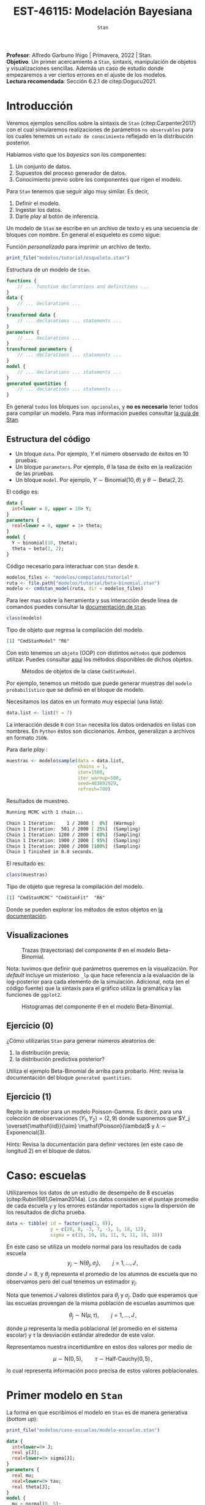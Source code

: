 #+TITLE: EST-46115: Modelación Bayesiana
#+AUTHOR: Prof. Alfredo Garbuno Iñigo
#+EMAIL:  agarbuno@itam.mx
#+DATE: ~Stan~
#+STARTUP: showall
:REVEAL_PROPERTIES:
#+LANGUAGE: es
#+OPTIONS: num:nil toc:nil timestamp:nil
#+REVEAL_REVEAL_JS_VERSION: 4
#+REVEAL_THEME: night
#+REVEAL_SLIDE_NUMBER: t
#+REVEAL_HEAD_PREAMBLE: <meta name="description" content="Modelación Bayesiana">
#+REVEAL_INIT_OPTIONS: width:1600, height:900, margin:.2
#+REVEAL_EXTRA_CSS: ./mods.css
#+REVEAL_PLUGINS: (notes)
:END:
:LATEX_PROPERTIES:
#+OPTIONS: toc:nil date:nil author:nil tasks:nil
#+LANGUAGE: sp
#+LATEX_CLASS: handout
#+LATEX_HEADER: \usepackage[spanish]{babel}
#+LATEX_HEADER: \usepackage[sort,numbers]{natbib}
#+LATEX_HEADER: \usepackage[utf8]{inputenc} 
#+LATEX_HEADER: \usepackage[capitalize]{cleveref}
#+LATEX_HEADER: \decimalpoint
#+LATEX_HEADER:\usepackage{framed}
#+LaTeX_HEADER: \usepackage{listings}
#+LATEX_HEADER: \usepackage{fancyvrb}
#+LATEX_HEADER: \usepackage{xcolor}
#+LaTeX_HEADER: \definecolor{backcolour}{rgb}{.95,0.95,0.92}
#+LaTeX_HEADER: \definecolor{codegray}{rgb}{0.5,0.5,0.5}
#+LaTeX_HEADER: \definecolor{codegreen}{rgb}{0,0.6,0} 
#+LaTeX_HEADER: {}
#+LaTeX_HEADER: {\lstset{language={R},basicstyle={\ttfamily\footnotesize},frame=single,breaklines=true,fancyvrb=true,literate={"}{{\texttt{"}}}1{<-}{{$\bm\leftarrow$}}1{<<-}{{$\bm\twoheadleftarrow$}}1{~}{{$\bm\sim$}}1{<=}{{$\bm\le$}}1{>=}{{$\bm\ge$}}1{!=}{{$\bm\neq$}}1{^}{{$^{\bm\wedge}$}}1{|>}{{$\rhd$}}1,otherkeywords={!=, ~, $, \&, \%/\%, \%*\%, \%\%, <-, <<-, ::, /},extendedchars=false,commentstyle={\ttfamily \itshape\color{codegreen}},stringstyle={\color{red}}}
#+LaTeX_HEADER: {}
#+LATEX_HEADER_EXTRA: \definecolor{shadecolor}{gray}{.95}
#+LATEX_HEADER_EXTRA: \newenvironment{NOTES}{\begin{lrbox}{\mybox}\begin{minipage}{0.95\textwidth}\begin{shaded}}{\end{shaded}\end{minipage}\end{lrbox}\fbox{\usebox{\mybox}}}
#+EXPORT_FILE_NAME: ../docs/04-stan.pdf
:END:
#+EXCLUDE_TAGS: toc latex
#+PROPERTY: header-args:R :session escuelas :exports both :results output org :tangle ../rscripts/casos.R :mkdirp yes :dir ../


#+BEGIN_NOTES
*Profesor*: Alfredo Garbuno Iñigo | Primavera, 2022 | Stan.\\
*Objetivo*. Un primer acercamiento a ~Stan~,  sintaxis, manipulación de objetos y visualizaciones sencillas. Además un caso de estudio donde empezaremos a ver ciertos errores en el ajuste de los modelos.\\
*Lectura recomendada*: Sección 6.2.1 de citep:Dogucu2021. 
#+END_NOTES

* Contenido                                                             :toc:
:PROPERTIES:
:TOC:      :include all  :ignore this :depth 3
:END:
:CONTENTS:
- [[#introducción][Introducción]]
  - [[#estructura-del-código][Estructura del código]]
  - [[#visualizaciones][Visualizaciones]]
  - [[#ejercicio-0][Ejercicio (0)]]
  - [[#ejercicio-1][Ejercicio (1)]]
- [[#caso-escuelas][Caso: escuelas]]
- [[#primer-modelo-en-stan][Primer modelo en Stan]]
  - [[#nuestra-primera-cadena-de-markov][Nuestra primera cadena de Markov]]
  - [[#alternativas--rstan][Alternativas:  Rstan]]
  - [[#generando-mas-simulaciones][Generando mas simulaciones]]
  - [[#haciendo-tweaks-en-el-simulador][Haciendo tweaks en el simulador]]
- [[#cambiando-ligeramente-el-modelo][Cambiando ligeramente el modelo]]
:END:

#+begin_src R :exports none :results none
  ## Setup --------------------------------------------
  library(cmdstanr)
  library(posterior)
  library(bayesplot)

  library(tidyverse)
  library(patchwork)
  library(scales)
  ## Cambia el default del tamaño de fuente 
  theme_set(theme_linedraw(base_size = 25))

  ## Cambia el número de decimales para mostrar
  options(digits = 2)

  sin_lineas <- theme(panel.grid.major = element_blank(),
                      panel.grid.minor = element_blank())
  color.itam  <- c("#00362b","#004a3b", "#00503f", "#006953", "#008367", "#009c7b", "#00b68f", NA)

  sin_lineas <- theme(panel.grid.major = element_blank(), panel.grid.minor = element_blank())
  sin_leyenda <- theme(legend.position = "none")
  sin_ejes <- theme(axis.ticks = element_blank(), axis.text = element_blank())

  ## Funciones auxiliares
  print_file <- function(file) {
    cat(paste(readLines(file), "\n", sep=""), sep="")
  }
#+end_src

* Introducción

Veremos ejemplos sencillos sobre la sintaxis de ~Stan~ (citep:Carpenter2017) con
el cual simularemos realizaciones de parámetros ~no observables~ para los cuales
tenemos un ~estado de conocimiento~ reflejado en la distribución posterior.


Habíamos visto que los /bayesics/ son los componentes:
1) Un conjunto de datos. 
2) Supuestos del proceso generador de  datos. 
3) Conocimiento previo sobre los componentes que rigen el modelo.


Para ~Stan~ tenemos que seguir algo muy similar. Es decir,
1) Definir el modelo.
2) Ingestar los datos.
3) Darle /play/ al botón de inferencia.


Un modelo de ~Stan~ se escribe en un archivo de texto y es una secuencia de
bloques con nombre. En general el esqueleto es como sigue: 

#+caption: Función /personalizada/ para imprimir un archivo de texto.
#+begin_src R :exports code :results none
  print_file("modelos/tutorial/esqueleto.stan")
#+end_src
\newpage
#+caption: Estructura de un modelo de ~Stan~.
#+begin_src stan :eval never
  functions {
      // ... function declarations and definitions ...
  }
  data {
      // ... declarations ...
  }
  transformed data {
      // ... declarations ... statements ...
  }
  parameters {
      // ... declarations ...
  }
  transformed parameters {
      // ... declarations ... statements ...
  }
  model {
      // ... declarations ... statements ...
  }
  generated quantities {
      // ... declarations ... statements ...
  }
#+end_src

En general ~todos~ los bloques ~son opcionales~, y *no es necesario* tener todos para
compilar un modelo. Para mas información puedes consultar [[https://mc-stan.org/docs/2_26/reference-manual/overview-of-stans-program-blocks.html][la guía de Stan]].

** Estructura del código

- Un bloque ~data~. Por ejemplo, $Y$ el número observado de éxitos en 10 pruebas. 
- Un bloque ~parameters~. Por ejemplo, $\theta$  la tasa de éxito en la realización de las pruebas. 
- Un bloque ~model~. Por ejemplo, $Y\sim \mathsf{Binomial}(10, \theta)$  y $\theta \sim \mathsf{Beta}(2,2)$.


El código es:
#+begin_src stan :exports code :eval none
  data {
    int<lower = 0, upper = 10> Y;
  }
  parameters {
    real<lower = 0, upper = 1> theta;
  }
  model {
    Y ~ binomial(10, theta);
    theta ~ beta(2, 2);
  }
#+end_src

#+caption: Código necesario para interactuar con ~Stan~ desde ~R~.
#+begin_src R :exports code :results none
  modelos_files <- "modelos/compilados/tutorial"
  ruta <- file.path("modelos/tutorial/beta-binomial.stan")
  modelo <- cmdstan_model(ruta, dir = modelos_files)
#+end_src

#+BEGIN_NOTES
     Para leer mas sobre la herramienta y sus interacción desde línea de comandos puedes consultar la [[https://mc-stan.org/docs/2_24/cmdstan-guide-2_24.pdf][documentación de ~Stan~]].
#+END_NOTES


#+begin_src R :exports both :results org
  class(modelo)
#+end_src
#+caption: Tipo de objeto que regresa la compilación del modelo. 
#+RESULTS:
#+begin_src org
[1] "CmdStanModel" "R6"
#+end_src


Con esto tenemos un ~objeto~ (OOP) con distintos ~métodos~ que podemos
utilizar. Puedes consultar [[https://mc-stan.org/cmdstanr/reference/CmdStanModel.html][aquí]] los métodos disponibles de dichos objetos.

#+DOWNLOADED: screenshot @ 2022-02-23 20:32:57
#+caption: Métodos de objetos de la clase ~CmdStanModel~. 
#+attr_html: :width 1200 :align center
[[file:images/20220223-203257_screenshot.png]]


Por ejemplo, tenemos un método que puede generar muestras del ~modelo probabilístico~ que se
definió en el bloque de modelo.


Necesitamos los datos en un formato muy especial (una lista):
#+begin_src R :exports code :results none
  data.list <- list(Y = 7) 
#+end_src

#+BEGIN_NOTES
La interacción desde ~R~ con ~Stan~ necesita los datos ordenados en listas con nombres. En ~Python~ éstos son diccionarios. Ambos, generalizan a archivos en formato ~JSON~. 
#+END_NOTES



Para darle /play/ :
#+begin_src R :exports both :results org
  muestras <- modelo$sample(data = data.list, 
                            chains = 1, 
                            iter=1500, 
                            iter_warmup=500, 
                            seed=483892929, 
                            refresh=700)
#+end_src
#+caption: Resultados de muestreo. 
#+RESULTS:
#+begin_src org
Running MCMC with 1 chain...

Chain 1 Iteration:    1 / 2000 [  0%]  (Warmup) 
Chain 1 Iteration:  501 / 2000 [ 25%]  (Sampling) 
Chain 1 Iteration: 1200 / 2000 [ 60%]  (Sampling) 
Chain 1 Iteration: 1900 / 2000 [ 95%]  (Sampling) 
Chain 1 Iteration: 2000 / 2000 [100%]  (Sampling) 
Chain 1 finished in 0.0 seconds.
#+end_src


El resultado es:
#+begin_src R :exports both :results org
  class(muestras)
#+end_src
#+caption: Tipo de objeto que regresa la compilación del modelo. 
#+RESULTS:
#+begin_src org
[1] "CmdStanMCMC" "CmdStanFit"  "R6"
#+end_src

Donde se pueden explorar los métodos de estos objetos en [[https://mc-stan.org/cmdstanr/reference/CmdStanMCMC.html][la documentación]]. 

** Visualizaciones

#+HEADER: :width 900 :height 500 :R-dev-args bg="transparent"
#+begin_src R :file images/beta-binomial-traces.jpeg :exports results :results output graphics file
  mcmc_trace(muestras$draws(), pars = "theta") +
  sin_lineas +
  geom_hline(yintercept = 9/14, lty = 2, color = 'black')
#+end_src
#+caption: Trazas (trayectorias) del componente $\theta$ en el modelo Beta-Binomial. 
#+RESULTS:
[[file:../images/beta-binomial-traces.jpeg]]

#+BEGIN_NOTES
Nota: tuvimos que definir qué parámetros queremos en la visualización. Por
/default/ incluye un misterioso ~_lp~ que hace referencia a la evaluación de la
log-posterior para cada elemento de la simulación. Adicional, nota (en el código
fuente) que la sintaxis para el gráfico utiliza la gramática y las funciones de
~ggplot2~.
#+END_NOTES


#+HEADER: :width 1200 :height 400 :R-dev-args bg="transparent"
#+begin_src R :file images/beta-binomial-histogramas.jpeg :exports results :results output graphics file
  # Histogram of the Markov chain values
  g1 <- mcmc_hist(muestras$draws(), pars = "theta") + 
    yaxis_text(TRUE) + 
    ylab("count") + sin_lineas

  # Density plot of the Markov chain values
  g2 <- mcmc_dens(muestras$draws(), pars = "theta") + 
    yaxis_text(TRUE) + 
    ylab("density") + sin_lineas

  g1 + g2
#+end_src
#+caption: Histogramas del componente $\theta$ en el modelo Beta-Binomial. 
#+RESULTS:
[[file:../images/beta-binomial-histogramas.jpeg]]

** Ejercicio (0)
:PROPERTIES:
:reveal_background: #00468b
:END:
¿Cómo utilizarías ~Stan~ para generar números aleatorios de:
1) la distribución previa;
2) la distribución predictiva posterior?

Utiliza el ejemplo Beta-Binomial de arriba para probarlo.
/Hint/: revisa la documentación del bloque ~generated quantities~. 

** Ejercicio (1)
:PROPERTIES:
:reveal_background: #00468b
:END:

Repite lo anterior para un modelo Poisson-Gamma. Es decir, para una colección de
observaciones $(Y_1, Y_2) = (2, 9)$ donde suponemos que $Y_j
\overset{\mathsf{iid}}{\sim} \mathsf{Poisson}(\lambda)$ y $\lambda \sim
\mathsf{Exponencial}(3)$.

/Hints:/ Revisa la documentación para definir vectores (en este caso de longitud 2) en el bloque de datos. 

* Caso: escuelas

Utilizaremos los datos de un estudio de desempeño de 8 escuelas
(citep:Rubin1981,Gelman2014a). Los datos consisten en el puntaje promedio de
cada escuela ~y~ y los errores estándar reportados ~sigma~ la dispersión de los
resultados de dicha prueba.


#+begin_src R :exports code
  data <- tibble( id = factor(seq(1, 8)), 
                  y = c(28, 8, -3, 7, -1, 1, 18, 12), 
                  sigma = c(15, 10, 16, 11, 9, 11, 10, 18))
#+end_src


En este caso se utiliza un modelo normal para los resultados de cada escuela
$$y_j \sim \mathsf{N}(\theta_j, \sigma_j), \qquad j = 1, \ldots, J\,,$$
donde $J = 8$, y $\theta_j$ representa el promedio de los alumnos de escuela que
no observamos pero del cual tenemos un estimador $y_j$.


Nota que tenemos $J$ valores distintos para $\theta_j$ y $\sigma_j$. Dado que 
esperamos que las escuelas provengan de la misma población de escuelas asumimos
que

$$ \theta_j \sim \mathsf{N}(\mu, \tau), \qquad j = 1, \ldots, J\,,$$

donde $\mu$ representa la media poblacional (el promedio en el sistema escolar)
y $\tau$ la desviación estándar alrededor de este valor.


Representamos nuestra incertidumbre en estos dos valores por medio de

$$ \mu \sim \mathsf{N}(0, 5), \qquad \tau \sim \textsf{Half-Cauchy}(0,5)\,, $$

lo cual representa información poco precisa de estos valores poblacionales. 

* Primer modelo en ~Stan~

La forma en que escribimos el modelo en ~Stan~ es de manera generativa (/bottom up/):
\begin{gather}
\mu \sim \mathsf{N}(0, 5) \,,\\ 
\tau \sim \textsf{Half-Cauchy}(0,5) \,,\\
\theta_j \sim \mathsf{N}(\mu, \tau), \qquad j = 1, \ldots, J \,,\\
y_j \sim \mathsf{N}(\theta_j, \sigma_j), \qquad j = 1, \ldots, J\,.
\end{gather}


#+begin_src R :exports code :results org
  print_file("modelos/caso-escuelas/modelo-escuelas.stan")
#+end_src

#+begin_src stan :eval never
  data {
    int<lower=0> J;
    real y[J];
    real<lower=0> sigma[J];
  }
  parameters {
    real mu;
    real<lower=0> tau;
    real theta[J];
  }
  model {
    mu ~ normal(0, 5);
    tau ~ cauchy(0, 5);
    theta ~ normal(mu, tau);
    y ~ normal(theta, sigma);
  }
#+end_src


Nota que ~sigma~ está definida como /parte del conjunto de datos/ que el usuario
debe de proveer. Aunque es un parámetro en nuestro modelo (verosimilitud) no está
sujeto al proceso de inferencia. Por otro lado, nota que la declaración no se
hace de manera componente por componente, sino de forma ~vectorizada~. 


Una vez escrito nuestro modelo, lo podemos compilar utilizando la librería de
~cmdstanr~, que es la interface con ~Stan~ desde ~R~.

#+begin_src R :exports code :results none
  modelos_files <- "modelos/compilados/caso-escuelas"
  ruta <- file.path("modelos/caso-escuelas/modelo-escuelas.stan")
  modelo <- cmdstan_model(ruta, dir = modelos_files)
#+end_src

Los datos que necesita el bloque ~data~ se pasan como una /lista con nombres/.

#+begin_src R :exports code :results none
  data_list <- c(data, J = 8)
  data_list
#+end_src

** Nuestra primera cadena de Markov

Contra todas las recomendaciones usuales, corramos sólo una cadena corta:

#+begin_src R :exports both :results org
  muestras <- modelo$sample(data = data_list, 
                            chains = 1, 
                            iter=700, 
                            iter_warmup=500, 
                            seed=483892929, 
                            refresh=1200)
#+end_src

#+RESULTS:
#+begin_src org
Running MCMC with 1 chain...

Chain 1 Iteration:    1 / 1200 [  0%]  (Warmup) 
Chain 1 Iteration:  501 / 1200 [ 41%]  (Sampling) 
Chain 1 Iteration: 1200 / 1200 [100%]  (Sampling) 
Chain 1 finished in 0.1 seconds.

Warning: 53 of 700 (8.0%) transitions ended with a divergence.
This may indicate insufficient exploration of the posterior distribution.
Possible remedies include: 
  ,* Increasing adapt_delta closer to 1 (default is 0.8) 
  ,* Reparameterizing the model (e.g. using a non-centered parameterization)
  ,* Using informative or weakly informative prior distributions
#+end_src


El muestreador en automático nos regresa ciertas alertas las cuales podemos
inspeccionar más a fondo con el siguiente comando:

#+begin_src R :exports both :results org
  muestras$cmdstan_diagnose()
#+end_src

#+RESULTS:
#+begin_src org
Processing csv files: /var/folders/lk/4hdvzkhx269df8zc5xmkqgwr0000gn/T/RtmpCUyqJo/modelo-escuelas-202202231948-1-817561.csv

Checking sampler transitions treedepth.
Treedepth satisfactory for all transitions.

Checking sampler transitions for divergences.
53 of 700 (7.6%) transitions ended with a divergence.
These divergent transitions indicate that HMC is not fully able to explore the posterior distribution.
Try increasing adapt delta closer to 1.
If this doesn't remove all divergences, try to reparameterize the model.

Checking E-BFMI - sampler transitions HMC potential energy.
The E-BFMI, 0.16, is below the nominal threshold of 0.3 which suggests that HMC may have trouble exploring the target distribution.
If possible, try to reparameterize the model.

Effective sample size satisfactory.

The following parameters had split R-hat greater than 1.1:
  tau, theta[1], theta[7]
Such high values indicate incomplete mixing and biased estimation.
You should consider regularizating your model with additional prior information or a more effective parameterization.

Processing complete.
#+end_src


Notamos que parece ser que tenemos varias transiciones divergentes, algunos
parámetros tienen una $\hat R$ tienen un valor que excede la referencia de 1.1 (lo veremos más adelante),
y parece ser que los estadisticos de energía también presentan problemas.


Podemos inspeccionar el resultado de las simulaciones utilizando:
#+begin_src R :exports both :results org
  muestras$cmdstan_summary()
#+end_src

#+RESULTS:
#+begin_src org
Inference for Stan model: modelo_escuelas_model
1 chains: each with iter=(700); warmup=(0); thin=(1); 700 iterations saved.

Warmup took 0.028 seconds
Sampling took 0.042 seconds

                 Mean     MCSE   StdDev       5%    50%    95%    N_Eff  N_Eff/s    R_hat

lp__              -12      2.0      8.0      -25    -12   0.36       16      391      1.1
accept_stat__    0.76  1.1e-01  3.7e-01  4.6e-16   0.98   1.00  1.1e+01  2.5e+02  1.1e+00
stepsize__      0.086      nan  2.8e-17  8.6e-02  0.086  0.086      nan      nan      nan
treedepth__       3.9  4.1e-01  1.5e+00  1.0e+00    4.0    6.0  1.3e+01  3.1e+02  1.1e+00
n_leapfrog__       28  4.2e+00  2.3e+01  3.0e+00     19     63  3.0e+01  7.1e+02  1.1e+00
divergent__     0.076  6.0e-02  2.6e-01  0.0e+00   0.00    1.0  1.9e+01  4.6e+02  1.1e+00
energy__           17  2.0e+00  8.5e+00  4.0e+00     17     30  1.7e+01  4.2e+02  1.1e+00

mu                4.0     0.47      3.5     -1.7    3.4    9.7       55     1313      1.0
tau               2.9     0.55      3.0     0.32    1.7    8.9       30      704      1.1
theta[1]          5.4     0.60      5.1     -1.6    4.0     15       74     1759      1.1
theta[2]          4.4     0.56      4.8     -2.6    3.4     12       72     1713      1.0
theta[3]          3.4     0.47      5.4     -5.1    3.3     11      130     3100      1.0
theta[4]          4.1     0.54      4.9     -3.6    3.4     12       82     1960      1.0
theta[5]          3.5     0.46      4.4     -4.1    3.2     11       92     2194      1.0
theta[6]          3.7     0.49      4.8     -4.7    3.6     11       99     2351     1.00
theta[7]          5.4     0.59      4.9     -1.2    4.2     14       68     1624      1.1
theta[8]          4.5     0.53      4.9     -3.0    3.6     12       85     2023      1.0

Samples were drawn using hmc with nuts.
For each parameter, N_Eff is a crude measure of effective sample size,
and R_hat is the potential scale reduction factor on split chains (at 
convergence, R_hat=1).
#+end_src


Donde además de los resúmenes usuales para nuestros parámetros de interés
encontramos resúmenes internos del simulador (los veremos mas adelante). 

** Alternativas:  ~Rstan~

Podemos utilizar las funciones de ~RStan~ (otra interfase con ~Stan~ desde ~R~)
para visualizar los resúmenes de manera alternativa.

#+begin_src R :exports both :results org
  stanfit <- rstan::read_stan_csv(muestras$output_files())
  stanfit
#+end_src

#+RESULTS:
#+begin_src org
Inference for Stan model: modelo-escuelas-202202231948-1-817561.
1 chains, each with iter=1200; warmup=500; thin=1; 
post-warmup draws per chain=700, total post-warmup draws=700.

          mean se_mean  sd   2.5%    25%   50%  75% 97.5% n_eff Rhat
mu         4.0    0.47 3.5  -2.42   1.66   3.4  6.6  11.1    55  1.0
tau        2.9    0.55 3.0   0.32   0.59   1.6  4.3  11.1    29  1.1
theta[1]   5.4    0.60 5.1  -3.50   2.50   4.0  8.4  17.2    73  1.1
theta[2]   4.4    0.57 4.8  -3.99   1.62   3.4  7.5  14.3    71  1.0
theta[3]   3.4    0.48 5.4  -8.36   0.83   3.3  6.7  14.5   129  1.0
theta[4]   4.1    0.54 4.9  -5.79   1.39   3.4  7.3  13.6    82  1.0
theta[5]   3.5    0.46 4.4  -6.08   1.16   3.2  6.6  11.8    91  1.0
theta[6]   3.7    0.49 4.8  -6.97   1.04   3.6  7.0  12.7    98  1.0
theta[7]   5.4    0.59 4.9  -2.64   2.65   4.1  8.1  16.7    67  1.1
theta[8]   4.5    0.53 4.9  -4.63   1.84   3.6  7.6  14.5    84  1.0
lp__     -11.6    2.01 8.0 -25.98 -18.30 -11.9 -3.8   1.4    16  1.1

Samples were drawn using NUTS(diag_e) at Wed Feb 23 19:48:39 2022.
For each parameter, n_eff is a crude measure of effective sample size,
and Rhat is the potential scale reduction factor on split chains (at 
convergence, Rhat=1).
#+end_src


En caso de necesitarlo podemos extraer las muestras en una tabla para poder 
procesarlas y generar visualizaciones. Por ejemplo, un gráfico de traza 
con $\tau$ que es el parámetro donde más problemas parecemos tener.

#+HEADER: :width 900 :height 500 :R-dev-args bg="transparent"
#+begin_src R :file images/muestras-escuelas.jpeg :exports results :results output graphics file
  muestras_dt <- tibble(posterior::as_draws_df(muestras$draws(c("tau", "theta"))))

  g_tau <- muestras_dt |> 
     ggplot(aes(x = .iteration, y = log(tau))) + 
      geom_point() + sin_lineas + 
      xlab("Iteraciones") + 
      ylim(-4, 4) + 
      geom_hline(yintercept = 0.7657852, lty = 2)

  g_theta <- muestras_dt |> 
     ggplot(aes(x = .iteration, y =`theta[1]`)) + 
      geom_point() + sin_lineas + 
      xlab("Iteraciones") + 
      geom_hline(yintercept = 0.7657852, lty = 2)
  g_tau /g_theta
#+end_src

#+RESULTS:
[[file:../images/muestras-escuelas.jpeg]]


Claramente no podemos afirmar que el muestreador está explorando bien la
posterior. Hay correlaciones muy altas. Si usáramos la media acumulada no
seríamos capaces de diagnosticar estos problemas.

#+HEADER: :width 900 :height 500 :R-dev-args bg="transparent"
#+begin_src R :file images/escuelas-media-acumulada.jpeg :exports results :results output graphics file
  muestras_dt |> 
     mutate(media = cummean(log(tau))) |> 
     ggplot(aes(x = .iteration, y = media)) + 
      geom_point() + sin_lineas + 
      xlab("Iteraciones") + 
      ylim(-4, 4) + 
      geom_hline(yintercept = 0.7657852, lty = 2)
#+end_src

#+RESULTS:
[[file:../images/escuelas-media-acumulada.jpeg]]


Utilizar gráficos de dispersión bivariados nos ayuda a identificar mejor el
problema. En color salmón apuntamos las muestras con transiciones /divergentes/
(mas adelante lo explicaremos).

#+HEADER: :width 900 :height 500 :R-dev-args bg="transparent"
#+begin_src R :file images/escuelas-dispersion.jpeg :exports results :results output graphics file
  g1_dispersion <- muestras_dt |> 
    mutate(log_tau = log(tau)) |> 
    mcmc_scatter(
    pars = c("theta[1]", "log_tau"),
    np = nuts_params(stanfit),
    np_style = scatter_style_np(div_color = "salmon", div_alpha = 0.8)
  ) + sin_lineas+ ylim(-1, 4)
  g1_dispersion
#+end_src

#+RESULTS:
[[file:../images/escuelas-dispersion.jpeg]]


Otra visualización muy conocida es la de coordenadas paralelas. En este tipo de
gráficos podemos observar de manera simultánea ciertos patrones en todos los
componentes.

#+HEADER: :width 900 :height 500 :R-dev-args bg="transparent"
#+begin_src R :file images/escuelas-coordenadas-paralelas.jpeg :exports results :results output graphics file
  posterior_cp <- as.array(stanfit)
  mcmc_parcoord(posterior_cp, 
                transform = list(tau = "log"),
                np = nuts_params(stanfit), 
                np_style = scatter_style_np(div_color = "salmon", 
                                            div_alpha = 0.5, 
                                            div_size = .5)) + 
    sin_lineas
#+end_src

#+RESULTS:
[[file:../images/escuelas-coordenadas-paralelas.jpeg]]


Y por último, también podemos explorar la autocorrelación de la cadena. 

#+HEADER: :width 900 :height 500 :R-dev-args bg="transparent"
#+begin_src R :file images/escuelas-autocorrelacion.jpeg :exports results :results output graphics file
  acf_theta <- mcmc_acf(posterior_cp, pars = "theta[1]", lags = 10) + sin_lineas
  acf_tau   <- mcmc_acf(posterior_cp, pars = "tau", lags = 10) + sin_lineas

  acf_tau / acf_theta
#+end_src

#+RESULTS:
[[file:../images/escuelas-autocorrelacion.jpeg]]

** Generando mas simulaciones

Hasta ahora los resultados parecen no ser buenos. Tenemos muestras con
transiciones /divergentes/ y una /correlación muy alta/ entre las muestras. Podríamos 
aumentar el número de simulaciones con la esperanza que esto permita una mejor
exploracion de la posterior:

#+begin_src R :exports code :results org
  muestras <- modelo$sample(data        = data_list, 
                            chains      = 1, 
                            iter        = 5000, 
                            iter_warmup = 5000, 
                            seed        = 483892929, 
                            refresh     = 10000)
#+end_src


#+begin_src R :exports both :results org
  stanfit <- rstan::read_stan_csv(muestras$output_files())
  stanfit
#+end_src

#+RESULTS:
#+begin_src org
Inference for Stan model: modelo-escuelas-202202222008-1-6a1634.
1 chains, each with iter=10000; warmup=5000; thin=1; 
post-warmup draws per chain=5000, total post-warmup draws=5000.

          mean se_mean  sd  2.5%    25%   50%   75% 97.5% n_eff Rhat
mu         4.0    0.16 3.3  -2.4   1.71   3.9   6.1  10.7   438    1
tau        4.2    0.22 3.3   0.6   1.91   3.4   5.5  12.7   224    1
theta[1]   6.2    0.23 5.9  -3.5   2.25   5.4   9.0  21.0   637    1
theta[2]   4.7    0.19 5.0  -5.2   1.37   4.3   7.7  15.5   736    1
theta[3]   3.5    0.15 5.4  -8.4   0.78   3.3   6.7  13.9  1265    1
theta[4]   4.5    0.15 5.0  -5.3   1.54   4.3   7.4  14.9  1063    1
theta[5]   3.1    0.15 4.8  -7.3   0.41   3.2   6.1  12.2   962    1
theta[6]   3.6    0.15 5.0  -6.8   0.96   3.4   6.6  13.7  1154    1
theta[7]   6.2    0.30 5.4  -2.3   2.47   5.8   9.3  18.5   327    1
theta[8]   4.5    0.17 5.5  -5.9   1.42   4.3   7.7  16.5  1052    1
lp__     -16.1    0.62 5.7 -27.1 -20.25 -16.2 -12.0  -5.3    85    1

Samples were drawn using NUTS(diag_e) at Tue Feb 22 20:08:04 2022.
For each parameter, n_eff is a crude measure of effective sample size,
and Rhat is the potential scale reduction factor on split chains (at 
convergence, Rhat=1).
#+end_src


#+HEADER: :width 900 :height 500 :R-dev-args bg="transparent"
#+begin_src R :file images/escuelas-traceplot-cadenalarga.jpeg :exports results :results output graphics file
  muestras_dt <- tibble(posterior::as_draws_df(muestras$draws(c("tau", "theta[1]"))))
  muestras_dt |> 
     ggplot(aes(x = .iteration, y = log(tau))) + 
      geom_point() + sin_lineas + 
      xlab("Iteraciones") + 
      ylim(-4, 4) + 
      geom_hline(yintercept = 0.7657852, lty = 2)
#+end_src

#+RESULTS:
[[file:../images/escuelas-traceplot-cadenalarga.jpeg]]


Como vemos, seguimos teniendo problemas con la exploración del espacio
parametral (donde está definida nuestra distribución de $\theta$) y tenemos
dificultades en explorar esa zona con $\tau$ pequeña. Esto lo confirmamos en la
siguiente gráfica.


#+HEADER: :width 900 :height 500 :R-dev-args bg="transparent"
#+begin_src R :file images/escuelas-embudo.jpeg :exports results :results output graphics file
  g2_dispersion <- muestras_dt |> 
    mutate(log_tau = log(tau)) |> 
    mcmc_scatter(
    pars = c("theta[1]", "log_tau"),
    np = nuts_params(stanfit),
    np_style = scatter_style_np(div_color = "salmon", div_alpha = 0.8)) + 
    sin_lineas+ ylim(-6, 3) +
    ggtitle("Original")

  g2_dispersion
#+end_src

#+RESULTS:
[[file:../images/escuelas-embudo.jpeg]]


#+HEADER: :width 900 :height 500 :R-dev-args bg="transparent"
#+begin_src R :file images/escuelas-promediomovil.jpeg :exports results :results output graphics file
  muestras_dt |> 
     mutate(media = cummean(log(tau))) |> 
     ggplot(aes(x = .iteration, y = media)) + 
      geom_point() + sin_lineas + 
      xlab("Iteraciones") + 
      ylim(0, 4) + 
      geom_hline(yintercept = 0.7657852, lty = 2)
#+end_src

#+RESULTS:
[[file:../images/escuelas-promediomovil.jpeg]]

#+begin_src R :exports none :results none
  muestras_cp <- muestras
  stanfit_cp <- stanfit
#+end_src

** Haciendo /tweaks/ en el simulador

Podríamos correr una cadena con algunas opciones que permitan la exploracion mas
segura de la distribución.

#+begin_src R :exports code :results none
  muestras <- modelo$sample(data        = data_list, 
                            chains      = 1, 
                            iter        = 5000, 
                            iter_warmup = 5000, 
                            seed        = 483892929, 
                            refresh     = 10000, 
                            adapt_delta = .90)
#+end_src


#+HEADER: :width 900 :height 500 :R-dev-args bg="transparent"
#+begin_src R :file images/escuelas-diagnosticos-noparam.jpeg  :exports results :results output graphics file
  muestras_dt <- tibble(posterior::as_draws_df(muestras$draws(c("tau", "theta[1]"))))
  stanfit <- rstan::read_stan_csv(muestras$output_files())

  g1 <- muestras_dt |> 
     ggplot(aes(x = .iteration, y = log(tau))) + 
      geom_point() + sin_lineas + 
      xlab("Iteraciones") + 
      ylim(-4, 4) + 
      geom_hline(yintercept = 0.7657852, lty = 2)


  g2_dispersion_90 <- muestras_dt |> 
    mutate(log_tau = log(tau)) |> 
    mcmc_scatter(
    pars = c("theta[1]", "log_tau"),
    np = nuts_params(stanfit),
    np_style = scatter_style_np(div_color = "salmon", div_alpha = 0.8)) + 
    sin_lineas + ylim(-6, 3) +
    ggtitle("Configuración hmc")

  g1 / (g2_dispersion + g2_dispersion_90)
#+end_src

#+RESULTS:
[[file:../images/escuelas-diagnosticos-noparam.jpeg]]

* Cambiando /ligeramente/ el modelo

Tener cuidado en la simulación del sistema Hamiltoniano nos ayuda hasta cierto
punto. Seguimos teniendo problemas y no hay garantías que nuestra simulación 
y nuestros estimadores Monte Carlo no estén sesgados.


Esta situación es muy común en /modelos jerárquicos/. El cual hemos definido como
\begin{gather}
\mu \sim \mathsf{N}(0, 5) \,,\\ 
\tau \sim \textsf{Half-Cauchy}(0,5) \,,\\
\theta_j \sim \mathsf{N}(\mu, \tau),  \qquad j = 1, \ldots, J \,,\\
y_j \sim \mathsf{N}(\theta_j, \sigma_j),  \qquad j = 1, \ldots, J\,.
\end{gather}


El problema es la geometría de la distribución posterior. La ventaja es que
existe una solución sencilla para hacer el problema de muestreo mas
sencillo. Esto es al escribir el modelo en términos de una variable auxiliar:
\begin{gather}
\mu \sim \mathsf{N}(0, 5) \,,\\ 
\tau \sim \textsf{Half-Cauchy}(0,5) \,,\\
\tilde{\theta}_j  \sim \mathsf{N}(0, 1), \qquad \quad j = 1, \ldots, J \,,\\
\theta_j = \mu + \tau \cdot \tilde{\theta}_j, \qquad j = 1, \ldots, J \,,\\
y_\sim \mathsf{N}(\theta_j, \sigma_j),  \qquad j = 1, \ldots, J\,.
\end{gather}


El modelo en ~Stan~ es muy parecido. La nomenclatura que se utiliza es: *modelo
centrado* para el primero, y para la reparametrización presentada en la
ecuación de arriba nos referimos a un *modelo no centrado*. 

#+begin_src R :exports code :results none
  print_file("modelos/caso-escuelas/modelo-escuelas-ncp.stan")
#+end_src

#+BEGIN_NOTES
Nota que la definición de nuevos parametros se hace desde el bloque ~transformed
parameters~ en donde la asignación se ejecuta componente por componente mientras
que la definición del modelo de probabilidad conjunto se puede hacer de manera
vectorizada.
#+END_NOTES


Igual que antes lo necesitamos compilar para hacerlo un objeto ejecutable desde
~R~.

#+begin_src R :exports code :results none
  ruta_ncp <- file.path("modelos/caso-escuelas/modelo-escuelas-ncp.stan")
  modelo_ncp <- cmdstan_model(ruta_ncp, dir = modelos_files)
#+end_src


Muestreamos de la posterior 

#+begin_src R :exports both :results org
  muestras_ncp <- modelo_ncp$sample(data = data_list, 
                            chains = 1, 
                            iter=5000, 
                            iter_warmup=5000, 
                            seed=483892929, 
                            refresh=10000)
#+end_src

#+RESULTS:
#+begin_src org
Running MCMC with 1 chain...

Chain 1 Iteration:    1 / 10000 [  0%]  (Warmup) 
Chain 1 Iteration: 5001 / 10000 [ 50%]  (Sampling) 
Chain 1 Iteration: 10000 / 10000 [100%]  (Sampling) 
Chain 1 finished in 0.3 seconds.
#+end_src


#+begin_src R :exports both :results org
  stanfit_ncp <- rstan::read_stan_csv(muestras_ncp$output_files())
  stanfit_ncp
#+end_src

#+RESULTS:
#+begin_src org
Inference for Stan model: modelo-escuelas-ncp-202202222211-1-2231c7.
1 chains, each with iter=10000; warmup=5000; thin=1; 
post-warmup draws per chain=5000, total post-warmup draws=5000.

                mean se_mean   sd   2.5%   25%   50%   75% 97.5% n_eff Rhat
mu              4.33    0.05 3.38  -2.32  2.11  4.30  6.54  10.9  4653    1
tau             3.60    0.05 3.20   0.15  1.27  2.78  4.94  12.0  4006    1
theta_tilde[1]  0.31    0.01 0.99  -1.65 -0.38  0.32  1.00   2.2  5272    1
theta_tilde[2]  0.10    0.01 0.95  -1.82 -0.52  0.11  0.73   2.0  5086    1
theta_tilde[3] -0.08    0.01 0.97  -1.99 -0.73 -0.10  0.58   1.8  4702    1
theta_tilde[4]  0.07    0.01 0.93  -1.77 -0.57  0.06  0.71   1.9  5974    1
theta_tilde[5] -0.16    0.01 0.93  -1.97 -0.79 -0.17  0.48   1.7  5767    1
theta_tilde[6] -0.08    0.01 0.94  -1.88 -0.73 -0.08  0.54   1.8  5841    1
theta_tilde[7]  0.37    0.01 0.97  -1.60 -0.27  0.39  1.03   2.2  4837    1
theta_tilde[8]  0.09    0.01 0.99  -1.81 -0.59  0.10  0.78   2.0  5059    1
theta[1]        6.10    0.08 5.60  -3.23  2.51  5.52  8.98  19.2  4663    1
theta[2]        4.89    0.07 4.68  -4.04  1.89  4.69  7.62  14.8  4869    1
theta[3]        3.88    0.08 5.35  -7.77  1.04  4.01  7.07  13.9  4454    1
theta[4]        4.74    0.06 4.81  -4.63  1.68  4.63  7.63  14.8  5533    1
theta[5]        3.55    0.07 4.80  -6.99  0.80  3.71  6.57  12.4  4890    1
theta[6]        3.88    0.07 4.97  -6.89  1.06  4.04  6.96  13.3  5390    1
theta[7]        6.29    0.07 5.16  -2.45  2.93  5.79  9.01  18.6  4983    1
theta[8]        4.87    0.08 5.35  -5.83  1.79  4.70  7.91  15.7  4705    1
lp__           -6.99    0.05 2.30 -12.16 -8.36 -6.70 -5.33  -3.4  2153    1

Samples were drawn using NUTS(diag_e) at Tue Feb 22 22:11:30 2022.
For each parameter, n_eff is a crude measure of effective sample size,
and Rhat is the potential scale reduction factor on split chains (at 
convergence, Rhat=1).
#+end_src


Si graficamos la dispersión de $\tau$ ($\log \tau$), vemos un mejor
comportamiento (del cual ya teníamos indicios por los diagnósticos del modelo).

#+HEADER: :width 900 :height 500 :R-dev-args bg="transparent"
#+begin_src R :file images/escuelas-traceplot-ncp.jpeg :exports results :results output graphics file
  muestras_dt <- tibble(posterior::as_draws_df(muestras_ncp$draws(c("tau", "theta[1]", "theta_tilde[1]"))))

  muestras_dt |> 
     ggplot(aes(x = .iteration, y = log(tau))) + 
      geom_point() + sin_lineas + 
      xlab("Iteraciones") + 
      ylim(-4, 4) + 
      geom_hline(yintercept = 0.7657852, lty = 2)
#+end_src

#+RESULTS:
[[file:../images/escuelas-traceplot-ncp.jpeg]]


Si regresamos a los gráficos de dispersión para verificar que se hayan resuelto los
problemas observamos lo siguiente: 

#+HEADER: :width 900 :height 500 :R-dev-args bg="transparent"
#+begin_src R :file images/escuelas-dispersion-ncp.jpeg :exports results :results output graphics file
  g3 <- muestras_dt |> 
    mutate(log_tau = log(tau)) |> 
    mcmc_scatter(
    pars = c("theta_tilde[1]", "log_tau"),
    np = nuts_params(stanfit_ncp),
    np_style = scatter_style_np(div_color = "salmon", div_alpha = 0.8)) + 
    sin_lineas + ylim(-6, 3) +
    ggtitle("Variable auxiliar")

  g3_dispersion <- muestras_dt |> 
    mutate(log_tau = log(tau)) |> 
    mcmc_scatter(
    pars = c("theta[1]", "log_tau"),
    np = nuts_params(stanfit_ncp),
    np_style = scatter_style_np(div_color = "salmon", div_alpha = 0.8)) + 
    sin_lineas + ylim(-6, 3) +
    ggtitle("Re-parametrización")

  g3 + g3_dispersion
#+end_src

#+RESULTS:
[[file:../images/escuelas-dispersion-ncp.jpeg]]


#+HEADER: :width 1200 :height 400 :R-dev-args bg="transparent"
#+begin_src R :file images/escuelas-dispersion-comparacion.jpeg :exports results :results output graphics file
g2_dispersion + g2_dispersion_90 + g3_dispersion
#+end_src

#+RESULTS:
[[file:../images/escuelas-dispersion-comparacion.jpeg]]

# * Referencias                                                         :latex:

bibliographystyle:abbrvnat
bibliography:references.bib

